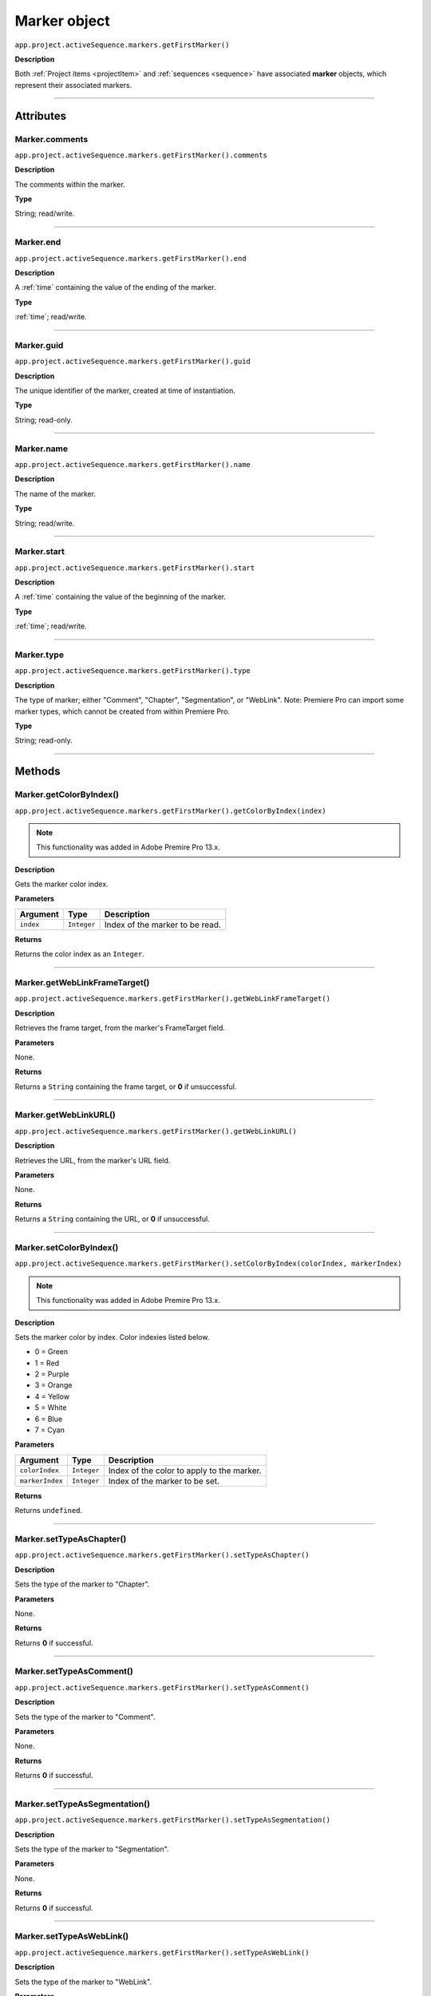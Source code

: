 .. highlight:: javascript

.. _marker:

Marker object
==========================

``app.project.activeSequence.markers.getFirstMarker()``

**Description**

Both :ref:`Project items <projectItem>` and :ref:`sequences <sequence>` have associated **marker** objects, which represent their associated markers.

----

==========
Attributes
==========

.. _marker.comments:

Marker.comments
*********************************************

``app.project.activeSequence.markers.getFirstMarker().comments``

**Description**

The comments within the marker.

**Type**

String; read/write.

----

.. _marker.end:

Marker.end
*********************************************

``app.project.activeSequence.markers.getFirstMarker().end``

**Description**

A :ref:`time` containing the value of the ending of the marker.

**Type**

:ref:`time`; read/write.

----

.. _marker.guid:

Marker.guid
*********************************************

``app.project.activeSequence.markers.getFirstMarker().guid``

**Description**

The unique identifier of the marker, created at time of instantiation.

**Type**

String; read-only.

----

.. _marker.name:

Marker.name
*********************************************

``app.project.activeSequence.markers.getFirstMarker().name``

**Description**

The name of the marker.

**Type**

String; read/write.

----

.. _marker.start:

Marker.start
*********************************************

``app.project.activeSequence.markers.getFirstMarker().start``

**Description**

A :ref:`time` containing the value of the beginning of the marker.

**Type**

:ref:`time`; read/write.

----

.. _marker.type:

Marker.type
*********************************************

``app.project.activeSequence.markers.getFirstMarker().type``

**Description**

The type of marker; either "Comment", "Chapter", "Segmentation", or "WebLink". Note: Premiere Pro can import some marker types, which cannot be created from within Premiere Pro.

**Type**

String; read-only.

----

=======
Methods
=======

.. _marker.getColorByIndex:

Marker.getColorByIndex()
*********************************************

``app.project.activeSequence.markers.getFirstMarker().getColorByIndex(index)``

.. note::
    This functionality was added in Adobe Premire Pro 13.x.

**Description**

Gets the marker color index.

**Parameters**

================  ===========  =======================
Argument          Type         Description
================  ===========  =======================
``index``         ``Integer``  Index of the marker to be read.
================  ===========  =======================

**Returns**

Returns the color index as an ``Integer``.

----

.. _marker.getWebLinkFrameTarget:

Marker.getWebLinkFrameTarget()
*********************************************

``app.project.activeSequence.markers.getFirstMarker().getWebLinkFrameTarget()``

**Description**

Retrieves the frame target, from the marker's FrameTarget field.

**Parameters**

None.

**Returns**

Returns a ``String`` containing the frame target, or **0** if unsuccessful.

----

.. _marker.getWebLinkURL:

Marker.getWebLinkURL()
*********************************************

``app.project.activeSequence.markers.getFirstMarker().getWebLinkURL()``

**Description**

Retrieves the URL, from the marker's URL field.

**Parameters**

None.

**Returns**

Returns a ``String`` containing the URL, or **0** if unsuccessful.

----

.. _marker.setColorByIndex:

Marker.setColorByIndex()
*********************************************

``app.project.activeSequence.markers.getFirstMarker().setColorByIndex(colorIndex, markerIndex)``

.. note::
    This functionality was added in Adobe Premire Pro 13.x.

**Description**

Sets the marker color by index. Color indexies listed below.

* 0 = Green
* 1 = Red
* 2 = Purple
* 3 = Orange
* 4 = Yellow
* 5 = White
* 6 = Blue
* 7 = Cyan

**Parameters**

================  ===========  =======================
Argument          Type         Description
================  ===========  =======================
``colorIndex``    ``Integer``  Index of the color to apply to the marker.
``markerIndex``   ``Integer``  Index of the marker to be set.
================  ===========  =======================

**Returns**

Returns ``undefined``.

----

.. _marker.setTypeAsChapter:

Marker.setTypeAsChapter()
*********************************************

``app.project.activeSequence.markers.getFirstMarker().setTypeAsChapter()``

**Description**

Sets the type of the marker to "Chapter".

**Parameters**

None.

**Returns**

Returns **0** if successful.

----

.. _marker.setTypeAsComment:

Marker.setTypeAsComment()
*********************************************

``app.project.activeSequence.markers.getFirstMarker().setTypeAsComment()``

**Description**

Sets the type of the marker to "Comment".

**Parameters**

None.

**Returns**

Returns **0** if successful.

----

.. _marker.setTypeAsSegmentation:

Marker.setTypeAsSegmentation()
*********************************************

``app.project.activeSequence.markers.getFirstMarker().setTypeAsSegmentation()``

**Description**

Sets the type of the marker to "Segmentation".

**Parameters**

None.

**Returns**

Returns **0** if successful.

----

.. _marker.setTypeAsWebLink:

Marker.setTypeAsWebLink()
*********************************************

``app.project.activeSequence.markers.getFirstMarker().setTypeAsWebLink()``

**Description**

Sets the type of the marker to "WebLink".

**Parameters**

None.

**Returns**

Returns **0** if successful.
